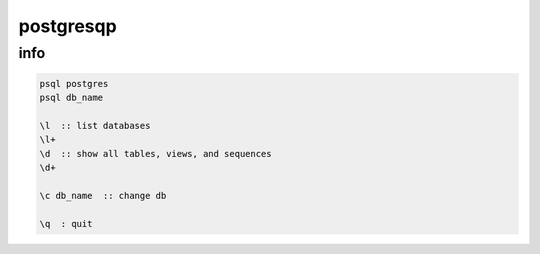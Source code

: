 postgresqp
==========

info
----

.. code-block::

    psql postgres
    psql db_name

    \l  :: list databases
    \l+
    \d  :: show all tables, views, and sequences
    \d+

    \c db_name  :: change db

    \q  : quit

